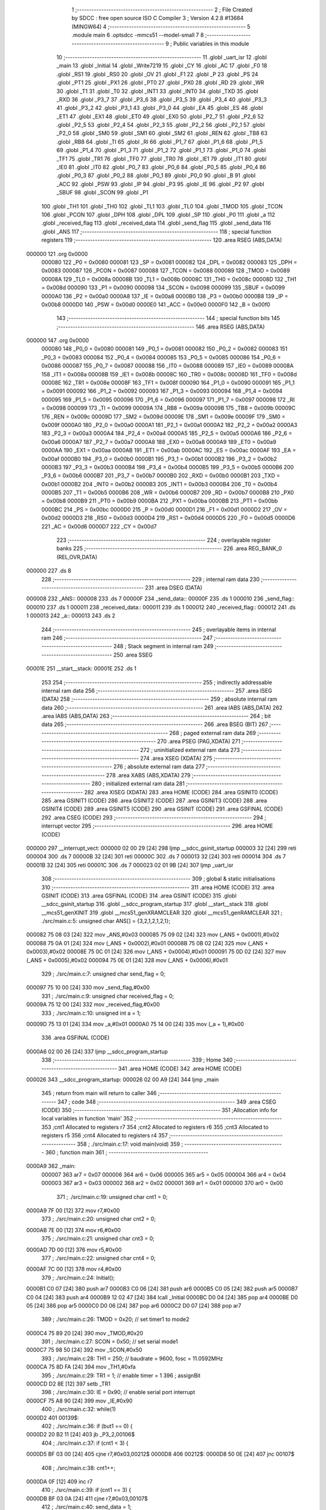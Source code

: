                                       1 ;--------------------------------------------------------
                                      2 ; File Created by SDCC : free open source ISO C Compiler 
                                      3 ; Version 4.2.8 #13684 (MINGW64)
                                      4 ;--------------------------------------------------------
                                      5 	.module main
                                      6 	.optsdcc -mmcs51 --model-small
                                      7 	
                                      8 ;--------------------------------------------------------
                                      9 ; Public variables in this module
                                     10 ;--------------------------------------------------------
                                     11 	.globl _uart_isr
                                     12 	.globl _main
                                     13 	.globl _Initial
                                     14 	.globl _Write7219
                                     15 	.globl _CY
                                     16 	.globl _AC
                                     17 	.globl _F0
                                     18 	.globl _RS1
                                     19 	.globl _RS0
                                     20 	.globl _OV
                                     21 	.globl _F1
                                     22 	.globl _P
                                     23 	.globl _PS
                                     24 	.globl _PT1
                                     25 	.globl _PX1
                                     26 	.globl _PT0
                                     27 	.globl _PX0
                                     28 	.globl _RD
                                     29 	.globl _WR
                                     30 	.globl _T1
                                     31 	.globl _T0
                                     32 	.globl _INT1
                                     33 	.globl _INT0
                                     34 	.globl _TXD
                                     35 	.globl _RXD
                                     36 	.globl _P3_7
                                     37 	.globl _P3_6
                                     38 	.globl _P3_5
                                     39 	.globl _P3_4
                                     40 	.globl _P3_3
                                     41 	.globl _P3_2
                                     42 	.globl _P3_1
                                     43 	.globl _P3_0
                                     44 	.globl _EA
                                     45 	.globl _ES
                                     46 	.globl _ET1
                                     47 	.globl _EX1
                                     48 	.globl _ET0
                                     49 	.globl _EX0
                                     50 	.globl _P2_7
                                     51 	.globl _P2_6
                                     52 	.globl _P2_5
                                     53 	.globl _P2_4
                                     54 	.globl _P2_3
                                     55 	.globl _P2_2
                                     56 	.globl _P2_1
                                     57 	.globl _P2_0
                                     58 	.globl _SM0
                                     59 	.globl _SM1
                                     60 	.globl _SM2
                                     61 	.globl _REN
                                     62 	.globl _TB8
                                     63 	.globl _RB8
                                     64 	.globl _TI
                                     65 	.globl _RI
                                     66 	.globl _P1_7
                                     67 	.globl _P1_6
                                     68 	.globl _P1_5
                                     69 	.globl _P1_4
                                     70 	.globl _P1_3
                                     71 	.globl _P1_2
                                     72 	.globl _P1_1
                                     73 	.globl _P1_0
                                     74 	.globl _TF1
                                     75 	.globl _TR1
                                     76 	.globl _TF0
                                     77 	.globl _TR0
                                     78 	.globl _IE1
                                     79 	.globl _IT1
                                     80 	.globl _IE0
                                     81 	.globl _IT0
                                     82 	.globl _P0_7
                                     83 	.globl _P0_6
                                     84 	.globl _P0_5
                                     85 	.globl _P0_4
                                     86 	.globl _P0_3
                                     87 	.globl _P0_2
                                     88 	.globl _P0_1
                                     89 	.globl _P0_0
                                     90 	.globl _B
                                     91 	.globl _ACC
                                     92 	.globl _PSW
                                     93 	.globl _IP
                                     94 	.globl _P3
                                     95 	.globl _IE
                                     96 	.globl _P2
                                     97 	.globl _SBUF
                                     98 	.globl _SCON
                                     99 	.globl _P1
                                    100 	.globl _TH1
                                    101 	.globl _TH0
                                    102 	.globl _TL1
                                    103 	.globl _TL0
                                    104 	.globl _TMOD
                                    105 	.globl _TCON
                                    106 	.globl _PCON
                                    107 	.globl _DPH
                                    108 	.globl _DPL
                                    109 	.globl _SP
                                    110 	.globl _P0
                                    111 	.globl _a
                                    112 	.globl _received_flag
                                    113 	.globl _received_data
                                    114 	.globl _send_flag
                                    115 	.globl _send_data
                                    116 	.globl _ANS
                                    117 ;--------------------------------------------------------
                                    118 ; special function registers
                                    119 ;--------------------------------------------------------
                                    120 	.area RSEG    (ABS,DATA)
      000000                        121 	.org 0x0000
                           000080   122 _P0	=	0x0080
                           000081   123 _SP	=	0x0081
                           000082   124 _DPL	=	0x0082
                           000083   125 _DPH	=	0x0083
                           000087   126 _PCON	=	0x0087
                           000088   127 _TCON	=	0x0088
                           000089   128 _TMOD	=	0x0089
                           00008A   129 _TL0	=	0x008a
                           00008B   130 _TL1	=	0x008b
                           00008C   131 _TH0	=	0x008c
                           00008D   132 _TH1	=	0x008d
                           000090   133 _P1	=	0x0090
                           000098   134 _SCON	=	0x0098
                           000099   135 _SBUF	=	0x0099
                           0000A0   136 _P2	=	0x00a0
                           0000A8   137 _IE	=	0x00a8
                           0000B0   138 _P3	=	0x00b0
                           0000B8   139 _IP	=	0x00b8
                           0000D0   140 _PSW	=	0x00d0
                           0000E0   141 _ACC	=	0x00e0
                           0000F0   142 _B	=	0x00f0
                                    143 ;--------------------------------------------------------
                                    144 ; special function bits
                                    145 ;--------------------------------------------------------
                                    146 	.area RSEG    (ABS,DATA)
      000000                        147 	.org 0x0000
                           000080   148 _P0_0	=	0x0080
                           000081   149 _P0_1	=	0x0081
                           000082   150 _P0_2	=	0x0082
                           000083   151 _P0_3	=	0x0083
                           000084   152 _P0_4	=	0x0084
                           000085   153 _P0_5	=	0x0085
                           000086   154 _P0_6	=	0x0086
                           000087   155 _P0_7	=	0x0087
                           000088   156 _IT0	=	0x0088
                           000089   157 _IE0	=	0x0089
                           00008A   158 _IT1	=	0x008a
                           00008B   159 _IE1	=	0x008b
                           00008C   160 _TR0	=	0x008c
                           00008D   161 _TF0	=	0x008d
                           00008E   162 _TR1	=	0x008e
                           00008F   163 _TF1	=	0x008f
                           000090   164 _P1_0	=	0x0090
                           000091   165 _P1_1	=	0x0091
                           000092   166 _P1_2	=	0x0092
                           000093   167 _P1_3	=	0x0093
                           000094   168 _P1_4	=	0x0094
                           000095   169 _P1_5	=	0x0095
                           000096   170 _P1_6	=	0x0096
                           000097   171 _P1_7	=	0x0097
                           000098   172 _RI	=	0x0098
                           000099   173 _TI	=	0x0099
                           00009A   174 _RB8	=	0x009a
                           00009B   175 _TB8	=	0x009b
                           00009C   176 _REN	=	0x009c
                           00009D   177 _SM2	=	0x009d
                           00009E   178 _SM1	=	0x009e
                           00009F   179 _SM0	=	0x009f
                           0000A0   180 _P2_0	=	0x00a0
                           0000A1   181 _P2_1	=	0x00a1
                           0000A2   182 _P2_2	=	0x00a2
                           0000A3   183 _P2_3	=	0x00a3
                           0000A4   184 _P2_4	=	0x00a4
                           0000A5   185 _P2_5	=	0x00a5
                           0000A6   186 _P2_6	=	0x00a6
                           0000A7   187 _P2_7	=	0x00a7
                           0000A8   188 _EX0	=	0x00a8
                           0000A9   189 _ET0	=	0x00a9
                           0000AA   190 _EX1	=	0x00aa
                           0000AB   191 _ET1	=	0x00ab
                           0000AC   192 _ES	=	0x00ac
                           0000AF   193 _EA	=	0x00af
                           0000B0   194 _P3_0	=	0x00b0
                           0000B1   195 _P3_1	=	0x00b1
                           0000B2   196 _P3_2	=	0x00b2
                           0000B3   197 _P3_3	=	0x00b3
                           0000B4   198 _P3_4	=	0x00b4
                           0000B5   199 _P3_5	=	0x00b5
                           0000B6   200 _P3_6	=	0x00b6
                           0000B7   201 _P3_7	=	0x00b7
                           0000B0   202 _RXD	=	0x00b0
                           0000B1   203 _TXD	=	0x00b1
                           0000B2   204 _INT0	=	0x00b2
                           0000B3   205 _INT1	=	0x00b3
                           0000B4   206 _T0	=	0x00b4
                           0000B5   207 _T1	=	0x00b5
                           0000B6   208 _WR	=	0x00b6
                           0000B7   209 _RD	=	0x00b7
                           0000B8   210 _PX0	=	0x00b8
                           0000B9   211 _PT0	=	0x00b9
                           0000BA   212 _PX1	=	0x00ba
                           0000BB   213 _PT1	=	0x00bb
                           0000BC   214 _PS	=	0x00bc
                           0000D0   215 _P	=	0x00d0
                           0000D1   216 _F1	=	0x00d1
                           0000D2   217 _OV	=	0x00d2
                           0000D3   218 _RS0	=	0x00d3
                           0000D4   219 _RS1	=	0x00d4
                           0000D5   220 _F0	=	0x00d5
                           0000D6   221 _AC	=	0x00d6
                           0000D7   222 _CY	=	0x00d7
                                    223 ;--------------------------------------------------------
                                    224 ; overlayable register banks
                                    225 ;--------------------------------------------------------
                                    226 	.area REG_BANK_0	(REL,OVR,DATA)
      000000                        227 	.ds 8
                                    228 ;--------------------------------------------------------
                                    229 ; internal ram data
                                    230 ;--------------------------------------------------------
                                    231 	.area DSEG    (DATA)
      000008                        232 _ANS::
      000008                        233 	.ds 7
      00000F                        234 _send_data::
      00000F                        235 	.ds 1
      000010                        236 _send_flag::
      000010                        237 	.ds 1
      000011                        238 _received_data::
      000011                        239 	.ds 1
      000012                        240 _received_flag::
      000012                        241 	.ds 1
      000013                        242 _a::
      000013                        243 	.ds 2
                                    244 ;--------------------------------------------------------
                                    245 ; overlayable items in internal ram
                                    246 ;--------------------------------------------------------
                                    247 ;--------------------------------------------------------
                                    248 ; Stack segment in internal ram
                                    249 ;--------------------------------------------------------
                                    250 	.area SSEG
      00001E                        251 __start__stack:
      00001E                        252 	.ds	1
                                    253 
                                    254 ;--------------------------------------------------------
                                    255 ; indirectly addressable internal ram data
                                    256 ;--------------------------------------------------------
                                    257 	.area ISEG    (DATA)
                                    258 ;--------------------------------------------------------
                                    259 ; absolute internal ram data
                                    260 ;--------------------------------------------------------
                                    261 	.area IABS    (ABS,DATA)
                                    262 	.area IABS    (ABS,DATA)
                                    263 ;--------------------------------------------------------
                                    264 ; bit data
                                    265 ;--------------------------------------------------------
                                    266 	.area BSEG    (BIT)
                                    267 ;--------------------------------------------------------
                                    268 ; paged external ram data
                                    269 ;--------------------------------------------------------
                                    270 	.area PSEG    (PAG,XDATA)
                                    271 ;--------------------------------------------------------
                                    272 ; uninitialized external ram data
                                    273 ;--------------------------------------------------------
                                    274 	.area XSEG    (XDATA)
                                    275 ;--------------------------------------------------------
                                    276 ; absolute external ram data
                                    277 ;--------------------------------------------------------
                                    278 	.area XABS    (ABS,XDATA)
                                    279 ;--------------------------------------------------------
                                    280 ; initialized external ram data
                                    281 ;--------------------------------------------------------
                                    282 	.area XISEG   (XDATA)
                                    283 	.area HOME    (CODE)
                                    284 	.area GSINIT0 (CODE)
                                    285 	.area GSINIT1 (CODE)
                                    286 	.area GSINIT2 (CODE)
                                    287 	.area GSINIT3 (CODE)
                                    288 	.area GSINIT4 (CODE)
                                    289 	.area GSINIT5 (CODE)
                                    290 	.area GSINIT  (CODE)
                                    291 	.area GSFINAL (CODE)
                                    292 	.area CSEG    (CODE)
                                    293 ;--------------------------------------------------------
                                    294 ; interrupt vector
                                    295 ;--------------------------------------------------------
                                    296 	.area HOME    (CODE)
      000000                        297 __interrupt_vect:
      000000 02 00 29         [24]  298 	ljmp	__sdcc_gsinit_startup
      000003 32               [24]  299 	reti
      000004                        300 	.ds	7
      00000B 32               [24]  301 	reti
      00000C                        302 	.ds	7
      000013 32               [24]  303 	reti
      000014                        304 	.ds	7
      00001B 32               [24]  305 	reti
      00001C                        306 	.ds	7
      000023 02 01 9B         [24]  307 	ljmp	_uart_isr
                                    308 ;--------------------------------------------------------
                                    309 ; global & static initialisations
                                    310 ;--------------------------------------------------------
                                    311 	.area HOME    (CODE)
                                    312 	.area GSINIT  (CODE)
                                    313 	.area GSFINAL (CODE)
                                    314 	.area GSINIT  (CODE)
                                    315 	.globl __sdcc_gsinit_startup
                                    316 	.globl __sdcc_program_startup
                                    317 	.globl __start__stack
                                    318 	.globl __mcs51_genXINIT
                                    319 	.globl __mcs51_genXRAMCLEAR
                                    320 	.globl __mcs51_genRAMCLEAR
                                    321 ;	./src/main.c:5: unsigned char ANS[] = {3,2,1,2,1,2,1};
      000082 75 08 03         [24]  322 	mov	_ANS,#0x03
      000085 75 09 02         [24]  323 	mov	(_ANS + 0x0001),#0x02
      000088 75 0A 01         [24]  324 	mov	(_ANS + 0x0002),#0x01
      00008B 75 0B 02         [24]  325 	mov	(_ANS + 0x0003),#0x02
      00008E 75 0C 01         [24]  326 	mov	(_ANS + 0x0004),#0x01
      000091 75 0D 02         [24]  327 	mov	(_ANS + 0x0005),#0x02
      000094 75 0E 01         [24]  328 	mov	(_ANS + 0x0006),#0x01
                                    329 ;	./src/main.c:7: unsigned char send_flag = 0;
      000097 75 10 00         [24]  330 	mov	_send_flag,#0x00
                                    331 ;	./src/main.c:9: unsigned char received_flag = 0;
      00009A 75 12 00         [24]  332 	mov	_received_flag,#0x00
                                    333 ;	./src/main.c:10: unsigned int a = 1;
      00009D 75 13 01         [24]  334 	mov	_a,#0x01
      0000A0 75 14 00         [24]  335 	mov	(_a + 1),#0x00
                                    336 	.area GSFINAL (CODE)
      0000A6 02 00 26         [24]  337 	ljmp	__sdcc_program_startup
                                    338 ;--------------------------------------------------------
                                    339 ; Home
                                    340 ;--------------------------------------------------------
                                    341 	.area HOME    (CODE)
                                    342 	.area HOME    (CODE)
      000026                        343 __sdcc_program_startup:
      000026 02 00 A9         [24]  344 	ljmp	_main
                                    345 ;	return from main will return to caller
                                    346 ;--------------------------------------------------------
                                    347 ; code
                                    348 ;--------------------------------------------------------
                                    349 	.area CSEG    (CODE)
                                    350 ;------------------------------------------------------------
                                    351 ;Allocation info for local variables in function 'main'
                                    352 ;------------------------------------------------------------
                                    353 ;cnt1                      Allocated to registers r7 
                                    354 ;cnt2                      Allocated to registers r6 
                                    355 ;cnt3                      Allocated to registers r5 
                                    356 ;cnt4                      Allocated to registers r4 
                                    357 ;------------------------------------------------------------
                                    358 ;	./src/main.c:17: void main(void)
                                    359 ;	-----------------------------------------
                                    360 ;	 function main
                                    361 ;	-----------------------------------------
      0000A9                        362 _main:
                           000007   363 	ar7 = 0x07
                           000006   364 	ar6 = 0x06
                           000005   365 	ar5 = 0x05
                           000004   366 	ar4 = 0x04
                           000003   367 	ar3 = 0x03
                           000002   368 	ar2 = 0x02
                           000001   369 	ar1 = 0x01
                           000000   370 	ar0 = 0x00
                                    371 ;	./src/main.c:19: unsigned char cnt1 = 0;
      0000A9 7F 00            [12]  372 	mov	r7,#0x00
                                    373 ;	./src/main.c:20: unsigned char cnt2 = 0;
      0000AB 7E 00            [12]  374 	mov	r6,#0x00
                                    375 ;	./src/main.c:21: unsigned char cnt3 = 0;
      0000AD 7D 00            [12]  376 	mov	r5,#0x00
                                    377 ;	./src/main.c:22: unsigned char cnt4 = 0;
      0000AF 7C 00            [12]  378 	mov	r4,#0x00
                                    379 ;	./src/main.c:24: Initial();
      0000B1 C0 07            [24]  380 	push	ar7
      0000B3 C0 06            [24]  381 	push	ar6
      0000B5 C0 05            [24]  382 	push	ar5
      0000B7 C0 04            [24]  383 	push	ar4
      0000B9 12 02 47         [24]  384 	lcall	_Initial
      0000BC D0 04            [24]  385 	pop	ar4
      0000BE D0 05            [24]  386 	pop	ar5
      0000C0 D0 06            [24]  387 	pop	ar6
      0000C2 D0 07            [24]  388 	pop	ar7
                                    389 ;	./src/main.c:26: TMOD = 0x20;			// set timer1 to mode2 
      0000C4 75 89 20         [24]  390 	mov	_TMOD,#0x20
                                    391 ;	./src/main.c:27: SCON = 0x50;       		// set serial mode1
      0000C7 75 98 50         [24]  392 	mov	_SCON,#0x50
                                    393 ;	./src/main.c:28: TH1 = 250;     			// baudrate = 9600, fosc = 11.0592MHz
      0000CA 75 8D FA         [24]  394 	mov	_TH1,#0xfa
                                    395 ;	./src/main.c:29: TR1 = 1;				// enable timer = 1
                                    396 ;	assignBit
      0000CD D2 8E            [12]  397 	setb	_TR1
                                    398 ;	./src/main.c:30: IE = 0x90;				// enable serial port interrupt
      0000CF 75 A8 90         [24]  399 	mov	_IE,#0x90
                                    400 ;	./src/main.c:32: while(1)
      0000D2                        401 00139$:
                                    402 ;	./src/main.c:36: if (but1 == 0) {
      0000D2 20 B2 11         [24]  403 	jb	_P3_2,00106$
                                    404 ;	./src/main.c:37: if (cnt1 < 3) {
      0000D5 BF 03 00         [24]  405 	cjne	r7,#0x03,00212$
      0000D8                        406 00212$:
      0000D8 50 0E            [24]  407 	jnc	00107$
                                    408 ;	./src/main.c:38: cnt1++;
      0000DA 0F               [12]  409 	inc	r7
                                    410 ;	./src/main.c:39: if (cnt1 == 3) {
      0000DB BF 03 0A         [24]  411 	cjne	r7,#0x03,00107$
                                    412 ;	./src/main.c:40: send_data = 1;
      0000DE 75 0F 01         [24]  413 	mov	_send_data,#0x01
                                    414 ;	./src/main.c:41: send_flag = 1;
      0000E1 75 10 01         [24]  415 	mov	_send_flag,#0x01
      0000E4 80 02            [24]  416 	sjmp	00107$
      0000E6                        417 00106$:
                                    418 ;	./src/main.c:45: else { cnt1 = 0; }
      0000E6 7F 00            [12]  419 	mov	r7,#0x00
      0000E8                        420 00107$:
                                    421 ;	./src/main.c:47: if (but2 == 0) {
      0000E8 20 B3 11         [24]  422 	jb	_P3_3,00113$
                                    423 ;	./src/main.c:48: if (cnt2 < 3) {
      0000EB BE 03 00         [24]  424 	cjne	r6,#0x03,00217$
      0000EE                        425 00217$:
      0000EE 50 0E            [24]  426 	jnc	00114$
                                    427 ;	./src/main.c:49: cnt2++;
      0000F0 0E               [12]  428 	inc	r6
                                    429 ;	./src/main.c:50: if (cnt2 == 3) {
      0000F1 BE 03 0A         [24]  430 	cjne	r6,#0x03,00114$
                                    431 ;	./src/main.c:51: send_data = 2;
      0000F4 75 0F 02         [24]  432 	mov	_send_data,#0x02
                                    433 ;	./src/main.c:52: send_flag = 1;
      0000F7 75 10 01         [24]  434 	mov	_send_flag,#0x01
      0000FA 80 02            [24]  435 	sjmp	00114$
      0000FC                        436 00113$:
                                    437 ;	./src/main.c:56: else { cnt2 = 0; }
      0000FC 7E 00            [12]  438 	mov	r6,#0x00
      0000FE                        439 00114$:
                                    440 ;	./src/main.c:58: if (but3 == 0) {
      0000FE 20 A0 11         [24]  441 	jb	_P2_0,00120$
                                    442 ;	./src/main.c:59: if (cnt3 < 3) {
      000101 BD 03 00         [24]  443 	cjne	r5,#0x03,00222$
      000104                        444 00222$:
      000104 50 0E            [24]  445 	jnc	00121$
                                    446 ;	./src/main.c:60: cnt3++;
      000106 0D               [12]  447 	inc	r5
                                    448 ;	./src/main.c:61: if (cnt3 == 3) {
      000107 BD 03 0A         [24]  449 	cjne	r5,#0x03,00121$
                                    450 ;	./src/main.c:62: send_data = 3;
      00010A 75 0F 03         [24]  451 	mov	_send_data,#0x03
                                    452 ;	./src/main.c:63: send_flag = 1;
      00010D 75 10 01         [24]  453 	mov	_send_flag,#0x01
      000110 80 02            [24]  454 	sjmp	00121$
      000112                        455 00120$:
                                    456 ;	./src/main.c:67: else { cnt3 = 0; }
      000112 7D 00            [12]  457 	mov	r5,#0x00
      000114                        458 00121$:
                                    459 ;	./src/main.c:69: if (but4 == 0) {
      000114 20 A1 11         [24]  460 	jb	_P2_1,00127$
                                    461 ;	./src/main.c:70: if (cnt4 < 3) {
      000117 BC 03 00         [24]  462 	cjne	r4,#0x03,00227$
      00011A                        463 00227$:
      00011A 50 0E            [24]  464 	jnc	00128$
                                    465 ;	./src/main.c:71: cnt4++;
      00011C 0C               [12]  466 	inc	r4
                                    467 ;	./src/main.c:72: if (cnt4 == 3) {
      00011D BC 03 0A         [24]  468 	cjne	r4,#0x03,00128$
                                    469 ;	./src/main.c:73: send_data = 4;
      000120 75 0F 04         [24]  470 	mov	_send_data,#0x04
                                    471 ;	./src/main.c:74: send_flag = 1;
      000123 75 10 01         [24]  472 	mov	_send_flag,#0x01
      000126 80 02            [24]  473 	sjmp	00128$
      000128                        474 00127$:
                                    475 ;	./src/main.c:78: else { cnt4 = 0; }
      000128 7C 00            [12]  476 	mov	r4,#0x00
      00012A                        477 00128$:
                                    478 ;	./src/main.c:81: if(send_flag == 1)
      00012A 74 01            [12]  479 	mov	a,#0x01
      00012C B5 10 06         [24]  480 	cjne	a,_send_flag,00130$
                                    481 ;	./src/main.c:83: SBUF = send_data;	
      00012F 85 0F 99         [24]  482 	mov	_SBUF,_send_data
                                    483 ;	./src/main.c:84: send_flag = 0;
      000132 75 10 00         [24]  484 	mov	_send_flag,#0x00
      000135                        485 00130$:
                                    486 ;	./src/main.c:88: if(received_flag==1){
      000135 74 01            [12]  487 	mov	a,#0x01
      000137 B5 12 98         [24]  488 	cjne	a,_received_flag,00139$
                                    489 ;	./src/main.c:89: if(received_data == ANS[a-1]){
      00013A E5 13            [12]  490 	mov	a,_a
      00013C FB               [12]  491 	mov	r3,a
      00013D 14               [12]  492 	dec	a
      00013E 24 08            [12]  493 	add	a,#_ANS
      000140 F9               [12]  494 	mov	r1,a
      000141 E7               [12]  495 	mov	a,@r1
      000142 FA               [12]  496 	mov	r2,a
      000143 B5 11 2F         [24]  497 	cjne	a,_received_data,00134$
                                    498 ;	./src/main.c:90: Write7219(8-a, received_data);
      000146 74 08            [12]  499 	mov	a,#0x08
      000148 C3               [12]  500 	clr	c
      000149 9B               [12]  501 	subb	a,r3
      00014A F5 82            [12]  502 	mov	dpl,a
      00014C 85 11 15         [24]  503 	mov	_Write7219_PARM_2,_received_data
      00014F C0 07            [24]  504 	push	ar7
      000151 C0 06            [24]  505 	push	ar6
      000153 C0 05            [24]  506 	push	ar5
      000155 C0 04            [24]  507 	push	ar4
      000157 12 01 E3         [24]  508 	lcall	_Write7219
                                    509 ;	./src/main.c:91: Write7219(8, 1);
      00015A 75 15 01         [24]  510 	mov	_Write7219_PARM_2,#0x01
      00015D 75 82 08         [24]  511 	mov	dpl,#0x08
      000160 12 01 E3         [24]  512 	lcall	_Write7219
      000163 D0 04            [24]  513 	pop	ar4
      000165 D0 05            [24]  514 	pop	ar5
      000167 D0 06            [24]  515 	pop	ar6
      000169 D0 07            [24]  516 	pop	ar7
                                    517 ;	./src/main.c:92: a+=1;
      00016B 05 13            [12]  518 	inc	_a
      00016D E4               [12]  519 	clr	a
      00016E B5 13 24         [24]  520 	cjne	a,_a,00135$
      000171 05 14            [12]  521 	inc	(_a + 1)
      000173 80 20            [24]  522 	sjmp	00135$
      000175                        523 00134$:
                                    524 ;	./src/main.c:93: }else if (received_flag != 1)
      000175 74 01            [12]  525 	mov	a,#0x01
      000177 B5 12 02         [24]  526 	cjne	a,_received_flag,00238$
      00017A 80 19            [24]  527 	sjmp	00135$
      00017C                        528 00238$:
                                    529 ;	./src/main.c:94: Write7219(8, 0);
      00017C 75 15 00         [24]  530 	mov	_Write7219_PARM_2,#0x00
      00017F 75 82 08         [24]  531 	mov	dpl,#0x08
      000182 C0 07            [24]  532 	push	ar7
      000184 C0 06            [24]  533 	push	ar6
      000186 C0 05            [24]  534 	push	ar5
      000188 C0 04            [24]  535 	push	ar4
      00018A 12 01 E3         [24]  536 	lcall	_Write7219
      00018D D0 04            [24]  537 	pop	ar4
      00018F D0 05            [24]  538 	pop	ar5
      000191 D0 06            [24]  539 	pop	ar6
      000193 D0 07            [24]  540 	pop	ar7
      000195                        541 00135$:
                                    542 ;	./src/main.c:96: received_flag = 0;
      000195 75 12 00         [24]  543 	mov	_received_flag,#0x00
                                    544 ;	./src/main.c:99: }
      000198 02 00 D2         [24]  545 	ljmp	00139$
                                    546 ;------------------------------------------------------------
                                    547 ;Allocation info for local variables in function 'uart_isr'
                                    548 ;------------------------------------------------------------
                                    549 ;	./src/main.c:102: void uart_isr(void) __interrupt (4) 
                                    550 ;	-----------------------------------------
                                    551 ;	 function uart_isr
                                    552 ;	-----------------------------------------
      00019B                        553 _uart_isr:
                                    554 ;	./src/main.c:104: if (TI == 1)
                                    555 ;	./src/main.c:105: TI = 0;
                                    556 ;	assignBit
      00019B 10 99 02         [24]  557 	jbc	_TI,00115$
      00019E 80 00            [24]  558 	sjmp	00102$
      0001A0                        559 00115$:
      0001A0                        560 00102$:
                                    561 ;	./src/main.c:106: if( RI == 1) {
                                    562 ;	./src/main.c:107: RI = 0;                  // refresh RI
                                    563 ;	assignBit
      0001A0 10 98 02         [24]  564 	jbc	_RI,00116$
      0001A3 80 06            [24]  565 	sjmp	00105$
      0001A5                        566 00116$:
                                    567 ;	./src/main.c:108: received_data = SBUF;    // receive data from SBUF
      0001A5 85 99 11         [24]  568 	mov	_received_data,_SBUF
                                    569 ;	./src/main.c:109: received_flag = 1;       // receiving finished
      0001A8 75 12 01         [24]  570 	mov	_received_flag,#0x01
      0001AB                        571 00105$:
                                    572 ;	./src/main.c:111: }
      0001AB 32               [24]  573 	reti
                                    574 ;	eliminated unneeded mov psw,# (no regs used in bank)
                                    575 ;	eliminated unneeded push/pop not_psw
                                    576 ;	eliminated unneeded push/pop dpl
                                    577 ;	eliminated unneeded push/pop dph
                                    578 ;	eliminated unneeded push/pop b
                                    579 ;	eliminated unneeded push/pop acc
                                    580 	.area CSEG    (CODE)
                                    581 	.area CONST   (CODE)
                                    582 	.area XINIT   (CODE)
                                    583 	.area CABS    (ABS,CODE)
